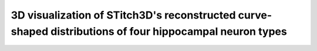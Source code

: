 3D visualization of STitch3D's reconstructed curve-shaped distributions of four hippocampal neuron types
=========================================================

.. raw:: html
   :file: mouse_brain_hpc_3d.html
